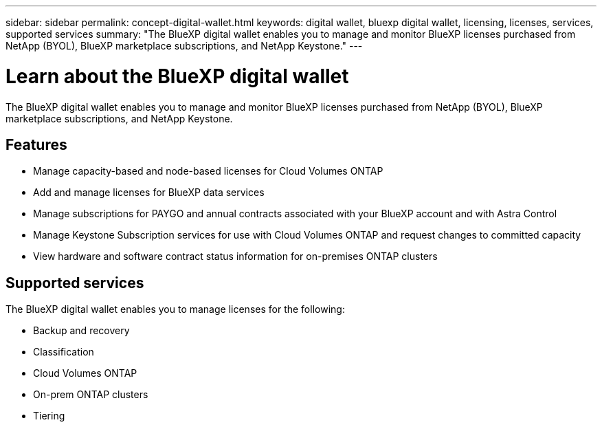 ---
sidebar: sidebar
permalink: concept-digital-wallet.html
keywords: digital wallet, bluexp digital wallet, licensing, licenses, services, supported services
summary: "The BlueXP digital wallet enables you to manage and monitor BlueXP licenses purchased from NetApp (BYOL), BlueXP marketplace subscriptions, and NetApp Keystone."
---

= Learn about the BlueXP digital wallet
:hardbreaks:
:nofooter:
:icons: font
:linkattrs:
:imagesdir: ./media/

[.lead]
The BlueXP digital wallet enables you to manage and monitor BlueXP licenses purchased from NetApp (BYOL), BlueXP marketplace subscriptions, and NetApp Keystone.

== Features

* Manage capacity-based and node-based licenses for Cloud Volumes ONTAP
* Add and manage licenses for BlueXP data services
* Manage subscriptions for PAYGO and annual contracts associated with your BlueXP account and with Astra Control
* Manage Keystone Subscription services for use with Cloud Volumes ONTAP and request changes to committed capacity
* View hardware and software contract status information for on-premises ONTAP clusters

== Supported services

The BlueXP digital wallet enables you to manage licenses for the following:

* Backup and recovery
* Classification
* Cloud Volumes ONTAP
* On-prem ONTAP clusters
* Tiering
